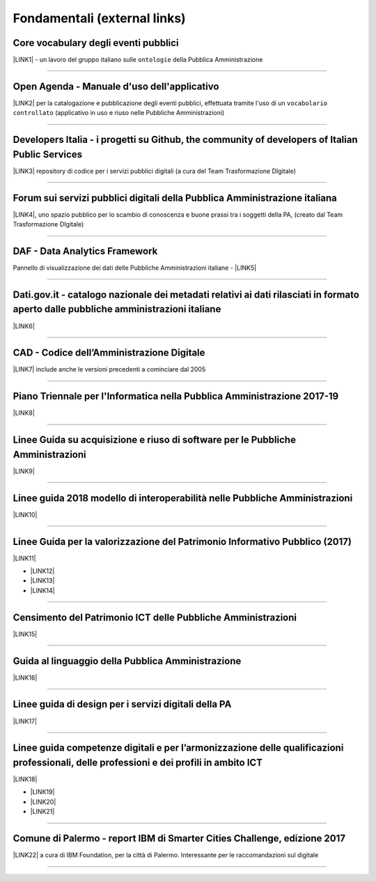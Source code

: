 
.. _h15e1f34031417434493a55661723:

Fondamentali (external links)
#############################

.. _h7f37505a6b283765633f1437b4b615d:

Core vocabulary degli eventi pubblici
*************************************

\ |LINK1|\  - un lavoro del gruppo italiano sulle ``ontologie`` della Pubblica Amministrazione

--------

.. _h0237776314b3c14416597f2520433f:

Open Agenda - Manuale d'uso dell'applicativo
********************************************

\ |LINK2|\  per la catalogazione e pubblicazione degli eventi pubblici, effettuata tramite l'uso di un ``vocabolario controllato`` (applicativo in uso e riuso nelle Pubbliche Amministrazioni)

--------

.. _h2566d2644556c3b6358635c6a5f22:

Developers Italia - i progetti su Github, the community of developers of Italian Public Services
************************************************************************************************

\ |LINK3|\  repository di codice per i servizi pubblici digitali (a cura del Team Trasformazione DIgitale)

--------

.. _h1b7ed17756a5a6b1e14840e6c3d:

Forum sui servizi pubblici digitali della Pubblica Amministrazione italiana
***************************************************************************

\ |LINK4|\ , uno spazio pubblico per lo scambio di conoscenza e buone prassi tra i soggetti della PA, (creato dal Team Trasformazione DIgitale)

--------

.. _h30c8061751c43e6795b7f6b7a336f:

DAF - Data Analytics Framework
******************************

Pannello di visualizzazione dei dati delle Pubbliche Amministrazioni italiane - \ |LINK5|\ 

--------

.. _h34466161268165634c7b1c4a334473:

Dati.gov.it - catalogo nazionale dei metadati relativi ai dati rilasciati in formato aperto dalle pubbliche amministrazioni italiane
************************************************************************************************************************************

\ |LINK6|\  

--------

.. _h52155876211714f6944465066552a4b:

CAD - Codice dell’Amministrazione Digitale
******************************************

\ |LINK7|\  include anche le versioni precedenti a cominciare dal 2005

--------

.. _h1a702217162d7f3475781964c4a1d44:

Piano Triennale per l'Informatica nella Pubblica Amministrazione 2017-19
************************************************************************

\ |LINK8|\  

--------

.. _h14614f513b7a3367673b534d56445240:

Linee Guida su acquisizione e riuso di software per le Pubbliche Amministrazioni
********************************************************************************

\ |LINK9|\ 

--------

.. _h415f6f1026481e236e774c3c2651618:

Linee guida 2018 modello di interoperabilità nelle Pubbliche Amministrazioni
****************************************************************************

\ |LINK10|\ 

--------

.. _h22b14804133193668465b80e2a5d:

Linee Guida per la valorizzazione del Patrimonio Informativo Pubblico (2017)
****************************************************************************

\ |LINK11|\ 

* \ |LINK12|\ 

* \ |LINK13|\  

* \ |LINK14|\ 

--------

.. _h03175641c527c403e5c5c3b2d3a911:

Censimento del Patrimonio ICT delle Pubbliche Amministrazioni
*************************************************************

\ |LINK15|\  

--------

.. _hc7a246a51497a4d513477a143de74:

Guida al linguaggio della Pubblica Amministrazione
**************************************************

\ |LINK16|\  

--------

.. _h5e325d1c457764d5d552b5d43642f1f:

Linee guida di design per i servizi digitali della PA
*****************************************************

\ |LINK17|\ 

 

--------

.. _h51340204d40f21207d69516f225c48:

Linee guida competenze digitali e per l’armonizzazione delle qualificazioni professionali, delle professioni e dei profili in ambito ICT 
*****************************************************************************************************************************************

\ |LINK18|\   

* \ |LINK19|\ 

* \ |LINK20|\ 

* \ |LINK21|\ 

--------

.. _h443263611e23602337a384f6e236320:

Comune di Palermo - report IBM di Smarter Cities Challenge, edizione 2017
*************************************************************************

\ |LINK22|\  a cura di IBM Foundation, per la città di Palermo. Interessante per le raccomandazioni sul digitale

--------

.. _h2c1d74277104e41780968148427e:





.. bottom of content


.. |LINK1| raw:: html

    <a href="http://content-classes.readthedocs.io/it/latest/docs/Eventi%20pubblici%20(CPEV-AP_IT).html" target="_blank">Classi di contenuti</a>

.. |LINK2| raw:: html

    <a href="http://manuale-openagenda.readthedocs.io" target="_blank">Manuale</a>

.. |LINK3| raw:: html

    <a href="https://github.com/italia" target="_blank">Github</a>

.. |LINK4| raw:: html

    <a href="https://forum.italia.it/" target="_blank">Forum</a>

.. |LINK5| raw:: html

    <a href="https://dataportal.daf.teamdigitale.it/dataset/search" target="_blank">DAF</a>

.. |LINK6| raw:: html

    <a href="https://www.dati.gov.it/" target="_blank">www.dati.gov.it</a>

.. |LINK7| raw:: html

    <a href="https://cad.readthedocs.io/it/v2017-12-13/" target="_blank">Versione v2017-12-13</a>

.. |LINK8| raw:: html

    <a href="https://pianotriennale-ict.readthedocs.io/it/latest/index.html" target="_blank">Piano</a>

.. |LINK9| raw:: html

    <a href="http://lg-acquisizione-e-riuso-software-per-la-pa.readthedocs.io/it/latest/" target="_blank">Linee Guida</a>

.. |LINK10| raw:: html

    <a href="http://lg-modellointeroperabilita.readthedocs.io/it/latest/index.html" target="_blank">Linee Guida</a>

.. |LINK11| raw:: html

    <a href="http://lg-patrimonio-pubblico.readthedocs.io" target="_blank">Linee Guida</a>

.. |LINK12| raw:: html

    <a href="https://linee-guida-cataloghi-dati-profilo-dcat-ap-it.readthedocs.io/it/latest/" target="_blank">Linee guida per i cataloghi dati</a>

.. |LINK13| raw:: html

    <a href="http://pianotri-schede-bdin.readthedocs.io/en/latest/" target="_blank">Schede descrittive delle basi dati di interesse nazionale</a>

.. |LINK14| raw:: html

    <a href="http://elenco-basi-di-dati-chiave.readthedocs.io/it/latest/" target="_blank">Elenco delle basi dati chiave</a>

.. |LINK15| raw:: html

    <a href="https://censimentoict.italia.it" target="_blank">censimentoict.italia.it</a>

.. |LINK16| raw:: html

    <a href="http://guida-linguaggio-pubblica-amministrazione.readthedocs.io" target="_blank">guida-linguaggio-pubblica-amministrazione.readthedocs.io</a>

.. |LINK17| raw:: html

    <a href="http://design-italia.readthedocs.io" target="_blank">linee guida design servizi digitali PA</a>

.. |LINK18| raw:: html

    <a href="http://lg-competenzedigitali.readthedocs.io" target="_blank">lg-competenzedigitali.readthedocs.io</a>

.. |LINK19| raw:: html

    <a href="http://lg-competenzedigitali.readthedocs.io/it/latest/doc/competenze_di_base/index.html" target="_blank">Competenze di base</a>

.. |LINK20| raw:: html

    <a href="http://lg-competenzedigitali.readthedocs.io/it/latest/doc/competenze_e-leadership/index.html" target="_blank">Competenze di e-leadership</a>

.. |LINK21| raw:: html

    <a href="http://lg-competenzedigitali.readthedocs.io/it/latest/doc/competenze_specialistiche/index.html" target="_blank">Competenze specialistiche</a>

.. |LINK22| raw:: html

    <a href="https://palermo-smarter-city-challenge-2017-ibm.readthedocs.io" target="_blank">Report</a>


